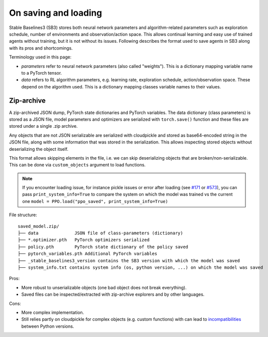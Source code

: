 .. _save_format:


On saving and loading
=====================

Stable Baselines3 (SB3) stores both neural network parameters and algorithm-related parameters such as
exploration schedule, number of environments and observation/action space. This allows continual learning and easy
use of trained agents without training, but it is not without its issues. Following describes the format
used to save agents in SB3 along with its pros and shortcomings.

Terminology used in this page:

-  *parameters* refer to neural network parameters (also called "weights"). This is a dictionary
   mapping variable name to a PyTorch tensor.
-  *data* refers to RL algorithm parameters, e.g. learning rate, exploration schedule, action/observation space.
   These depend on the algorithm used. This is a dictionary mapping classes variable names to their values.


Zip-archive
-----------

A zip-archived JSON dump, PyTorch state dictionaries and PyTorch variables. The data dictionary (class parameters)
is stored as a JSON file, model parameters and optimizers are serialized with ``torch.save()`` function and these files
are stored under a single .zip archive.

Any objects that are not JSON serializable are serialized with cloudpickle and stored as base64-encoded
string in the JSON file, along with some information that was stored in the serialization. This allows
inspecting stored objects without deserializing the object itself.

This format allows skipping elements in the file, i.e. we can skip deserializing objects that are
broken/non-serializable.
This can be done via ``custom_objects`` argument to load functions.

.. note::

  If you encounter loading issue, for instance pickle issues or error after loading
  (see `#171 <https://github.com/DLR-RM/stable-baselines3/issues/171>`_ or `#573 <https://github.com/DLR-RM/stable-baselines3/issues/573>`_),
  you can pass ``print_system_info=True``
  to compare the system on which the model was trained vs the current one
  ``model = PPO.load("ppo_saved", print_system_info=True)``


File structure:

::

  saved_model.zip/
  ├── data              JSON file of class-parameters (dictionary)
  ├── *.optimizer.pth   PyTorch optimizers serialized
  ├── policy.pth        PyTorch state dictionary of the policy saved
  ├── pytorch_variables.pth Additional PyTorch variables
  ├── _stable_baselines3_version contains the SB3 version with which the model was saved
  ├── system_info.txt contains system info (os, python version, ...) on which the model was saved


Pros:

- More robust to unserializable objects (one bad object does not break everything).
- Saved files can be inspected/extracted with zip-archive explorers and by other languages.


Cons:

- More complex implementation.
- Still relies partly on cloudpickle for complex objects (e.g. custom functions)
  with can lead to `incompatibilities <https://github.com/DLR-RM/stable-baselines3/issues/172>`_ between Python versions.
